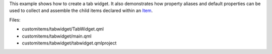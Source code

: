 

This example shows how to create a tab widget. It also demonstrates how
property aliases and default properties can be used to collect and
assemble the child items declared within an
`Item </sdk/apps/qml/QtQuick/Item/>`__.

|image0|

Files:

-  customitems/tabwidget/TabWidget.qml
-  customitems/tabwidget/main.qml
-  customitems/tabwidget/tabwidget.qmlproject

.. |image0| image:: /media/sdk/apps/qml/qtquick-customitems-tabwidget-example/images/qml-tabwidget-example.png

